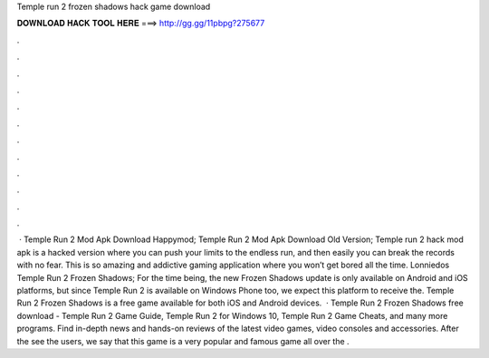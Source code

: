 Temple run 2 frozen shadows hack game download

𝐃𝐎𝐖𝐍𝐋𝐎𝐀𝐃 𝐇𝐀𝐂𝐊 𝐓𝐎𝐎𝐋 𝐇𝐄𝐑𝐄 ===> http://gg.gg/11pbpg?275677

.

.

.

.

.

.

.

.

.

.

.

.

 · Temple Run 2 Mod Apk Download Happymod; Temple Run 2 Mod Apk Download Old Version; Temple run 2 hack mod apk is a hacked version where you can push your limits to the endless run, and then easily you can break the records with no fear. This is so amazing and addictive gaming application where you won’t get bored all the time. Lonniedos Temple Run 2 Frozen Shadows; For the time being, the new Frozen Shadows update is only available on Android and iOS platforms, but since Temple Run 2 is available on Windows Phone too, we expect this platform to receive the. Temple Run 2 Frozen Shadows is a free game available for both iOS and Android devices.  · Temple Run 2 Frozen Shadows free download - Temple Run 2 Game Guide, Temple Run 2 for Windows 10, Temple Run 2 Game Cheats, and many more programs. Find in-depth news and hands-on reviews of the latest video games, video consoles and accessories. After the see the users, we say that this game is a very popular and famous game all over the .